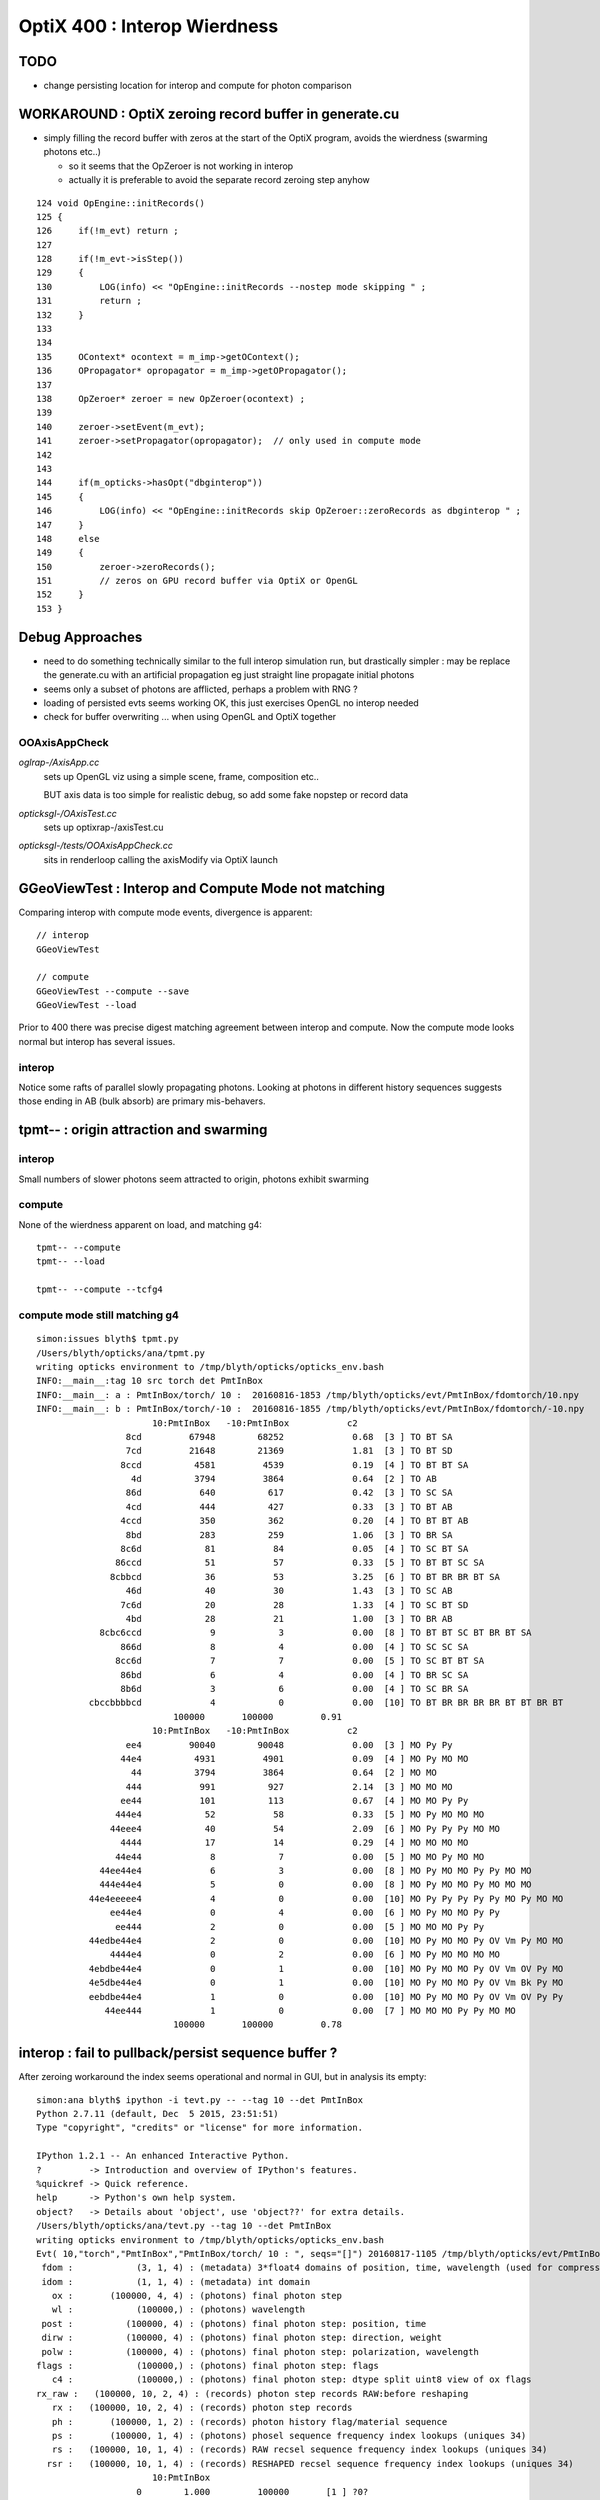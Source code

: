 
OptiX 400 : Interop Wierdness
=================================

TODO
----

* change persisting location for interop and compute for 
  photon comparison



WORKAROUND : OptiX zeroing record buffer in generate.cu
-----------------------------------------------------------

* simply filling the record buffer with zeros
  at the start of the OptiX program, avoids the wierdness (swarming photons etc..)

  * so it seems that the OpZeroer is not working in interop
  * actually it is preferable to avoid the separate record zeroing step anyhow 

::

    124 void OpEngine::initRecords()
    125 {
    126     if(!m_evt) return ;
    127 
    128     if(!m_evt->isStep())
    129     {
    130         LOG(info) << "OpEngine::initRecords --nostep mode skipping " ;
    131         return ;
    132     }
    133 
    134 
    135     OContext* ocontext = m_imp->getOContext();
    136     OPropagator* opropagator = m_imp->getOPropagator();
    137 
    138     OpZeroer* zeroer = new OpZeroer(ocontext) ;
    139 
    140     zeroer->setEvent(m_evt);
    141     zeroer->setPropagator(opropagator);  // only used in compute mode
    142 
    143 
    144     if(m_opticks->hasOpt("dbginterop"))
    145     {
    146         LOG(info) << "OpEngine::initRecords skip OpZeroer::zeroRecords as dbginterop " ;
    147     }
    148     else
    149     {
    150         zeroer->zeroRecords();
    151         // zeros on GPU record buffer via OptiX or OpenGL
    152     }
    153 }



Debug Approaches
------------------

* need to do something technically similar to the 
  full interop simulation run, but drastically simpler :
  may be replace the generate.cu with an artificial propagation
  eg just straight line propagate initial photons

* seems only a subset of photons are afflicted, perhaps
  a problem with RNG ?

* loading of persisted evts seems working OK, 
  this just exercises OpenGL no interop needed

* check for buffer overwriting ... when using 
  OpenGL and OptiX together



OOAxisAppCheck 
~~~~~~~~~~~~~~~~


*oglrap-/AxisApp.cc*
      sets up OpenGL viz using a simple scene, frame, composition etc..

      BUT axis data is too simple for realistic debug, so add some fake
      nopstep or record data

*opticksgl-/OAxisTest.cc*
      sets up optixrap-/axisTest.cu

*opticksgl-/tests/OOAxisAppCheck.cc*
      sits in renderloop calling the axisModify via OptiX launch 
      


GGeoViewTest : Interop and Compute Mode not matching
-----------------------------------------------------------

Comparing interop with compute mode events, divergence is apparent::

   // interop
   GGeoViewTest 

   // compute 
   GGeoViewTest --compute --save
   GGeoViewTest --load


Prior to 400 there was precise digest matching agreement between 
interop and compute.  Now the compute mode looks normal but 
interop has several issues.

interop
~~~~~~~~~~

Notice some rafts of parallel slowly propagating photons.
Looking at photons in different history sequences suggests 
those ending in AB (bulk absorb) are primary mis-behavers.


tpmt-- : origin attraction and swarming
------------------------------------------

interop
~~~~~~~~~~

Small numbers of slower photons seem attracted to origin, 
photons exhibit swarming 

compute
~~~~~~~~

None of the wierdness apparent on load, and matching g4::

    tpmt-- --compute 
    tpmt-- --load

    tpmt-- --compute --tcfg4


compute mode still matching g4
~~~~~~~~~~~~~~~~~~~~~~~~~~~~~~~

::

    simon:issues blyth$ tpmt.py 
    /Users/blyth/opticks/ana/tpmt.py
    writing opticks environment to /tmp/blyth/opticks/opticks_env.bash 
    INFO:__main__:tag 10 src torch det PmtInBox 
    INFO:__main__: a : PmtInBox/torch/ 10 :  20160816-1853 /tmp/blyth/opticks/evt/PmtInBox/fdomtorch/10.npy 
    INFO:__main__: b : PmtInBox/torch/-10 :  20160816-1855 /tmp/blyth/opticks/evt/PmtInBox/fdomtorch/-10.npy 
                          10:PmtInBox   -10:PmtInBox           c2 
                     8cd         67948        68252             0.68  [3 ] TO BT SA
                     7cd         21648        21369             1.81  [3 ] TO BT SD
                    8ccd          4581         4539             0.19  [4 ] TO BT BT SA
                      4d          3794         3864             0.64  [2 ] TO AB
                     86d           640          617             0.42  [3 ] TO SC SA
                     4cd           444          427             0.33  [3 ] TO BT AB
                    4ccd           350          362             0.20  [4 ] TO BT BT AB
                     8bd           283          259             1.06  [3 ] TO BR SA
                    8c6d            81           84             0.05  [4 ] TO SC BT SA
                   86ccd            51           57             0.33  [5 ] TO BT BT SC SA
                  8cbbcd            36           53             3.25  [6 ] TO BT BR BR BT SA
                     46d            40           30             1.43  [3 ] TO SC AB
                    7c6d            20           28             1.33  [4 ] TO SC BT SD
                     4bd            28           21             1.00  [3 ] TO BR AB
                8cbc6ccd             9            3             0.00  [8 ] TO BT BT SC BT BR BT SA
                    866d             8            4             0.00  [4 ] TO SC SC SA
                   8cc6d             7            7             0.00  [5 ] TO SC BT BT SA
                    86bd             6            4             0.00  [4 ] TO BR SC SA
                    8b6d             3            6             0.00  [4 ] TO SC BR SA
              cbccbbbbcd             4            0             0.00  [10] TO BT BR BR BR BR BT BT BR BT
                              100000       100000         0.91 
                          10:PmtInBox   -10:PmtInBox           c2 
                     ee4         90040        90048             0.00  [3 ] MO Py Py
                    44e4          4931         4901             0.09  [4 ] MO Py MO MO
                      44          3794         3864             0.64  [2 ] MO MO
                     444           991          927             2.14  [3 ] MO MO MO
                    ee44           101          113             0.67  [4 ] MO MO Py Py
                   444e4            52           58             0.33  [5 ] MO Py MO MO MO
                  44eee4            40           54             2.09  [6 ] MO Py Py Py MO MO
                    4444            17           14             0.29  [4 ] MO MO MO MO
                   44e44             8            7             0.00  [5 ] MO MO Py MO MO
                44ee44e4             6            3             0.00  [8 ] MO Py MO MO Py Py MO MO
                444e44e4             5            0             0.00  [8 ] MO Py MO MO Py MO MO MO
              44e4eeeee4             4            0             0.00  [10] MO Py Py Py Py Py MO Py MO MO
                  ee44e4             0            4             0.00  [6 ] MO Py MO MO Py Py
                   ee444             2            0             0.00  [5 ] MO MO MO Py Py
              44edbe44e4             2            0             0.00  [10] MO Py MO MO Py OV Vm Py MO MO
                  4444e4             0            2             0.00  [6 ] MO Py MO MO MO MO
              4ebdbe44e4             0            1             0.00  [10] MO Py MO MO Py OV Vm OV Py MO
              4e5dbe44e4             0            1             0.00  [10] MO Py MO MO Py OV Vm Bk Py MO
              eebdbe44e4             1            0             0.00  [10] MO Py MO MO Py OV Vm OV Py Py
                 44ee444             1            0             0.00  [7 ] MO MO MO Py Py MO MO
                              100000       100000         0.78 



interop : fail to pullback/persist sequence buffer ?
-----------------------------------------------------

After zeroing workaround the index seems operational and normal in GUI, 
but in analysis its empty::

    simon:ana blyth$ ipython -i tevt.py -- --tag 10 --det PmtInBox
    Python 2.7.11 (default, Dec  5 2015, 23:51:51) 
    Type "copyright", "credits" or "license" for more information.

    IPython 1.2.1 -- An enhanced Interactive Python.
    ?         -> Introduction and overview of IPython's features.
    %quickref -> Quick reference.
    help      -> Python's own help system.
    object?   -> Details about 'object', use 'object??' for extra details.
    /Users/blyth/opticks/ana/tevt.py --tag 10 --det PmtInBox
    writing opticks environment to /tmp/blyth/opticks/opticks_env.bash 
    Evt( 10,"torch","PmtInBox","PmtInBox/torch/ 10 : ", seqs="[]") 20160817-1105 /tmp/blyth/opticks/evt/PmtInBox/fdomtorch/10.npy
     fdom :            (3, 1, 4) : (metadata) 3*float4 domains of position, time, wavelength (used for compression) 
     idom :            (1, 1, 4) : (metadata) int domain 
       ox :       (100000, 4, 4) : (photons) final photon step 
       wl :            (100000,) : (photons) wavelength 
     post :          (100000, 4) : (photons) final photon step: position, time 
     dirw :          (100000, 4) : (photons) final photon step: direction, weight  
     polw :          (100000, 4) : (photons) final photon step: polarization, wavelength  
    flags :            (100000,) : (photons) final photon step: flags  
       c4 :            (100000,) : (photons) final photon step: dtype split uint8 view of ox flags 
    rx_raw :   (100000, 10, 2, 4) : (records) photon step records RAW:before reshaping 
       rx :   (100000, 10, 2, 4) : (records) photon step records 
       ph :       (100000, 1, 2) : (records) photon history flag/material sequence 
       ps :       (100000, 1, 4) : (photons) phosel sequence frequency index lookups (uniques 34) 
       rs :   (100000, 10, 1, 4) : (records) RAW recsel sequence frequency index lookups (uniques 34) 
      rsr :   (100000, 10, 1, 4) : (records) RESHAPED recsel sequence frequency index lookups (uniques 34) 
                          10:PmtInBox 
                       0        1.000         100000       [1 ] ?0?
                              100000         1.00 
                          10:PmtInBox 
                       0        1.000         100000       [1 ] ?0?
                              100000         1.00 

    In [48]: evt.ph[:,0,0]
    Out[48]: 
    A()sliced
    A([0, 0, 0, ..., 0, 0, 0], dtype=uint64)

    In [49]: evt.ph[:,0,1]
    Out[49]: 
    A()sliced
    A([0, 0, 0, ..., 0, 0, 0], dtype=uint64)

    In [50]: np.unique(evt.ph[:,0,0])
    Out[50]: 
    A()sliced
    A([0], dtype=uint64)

    In [51]: np.unique(evt.ph[:,0,1])
    Out[51]: 
    A()sliced
    A([0], dtype=uint64)



op --cerenkov
------------------

interop
~~~~~~~~

::

   op --cerenkov

10 percent (53474) of material sequence selection with NULL label, 
and slow backwards photons. 

Same number of missers (MI) in history selection. 

compute
~~~~~~~~~

::

    op --cerenkov --compute --save 
    op --cerenkov --load 


10 percent NULL still there, no visible photons




